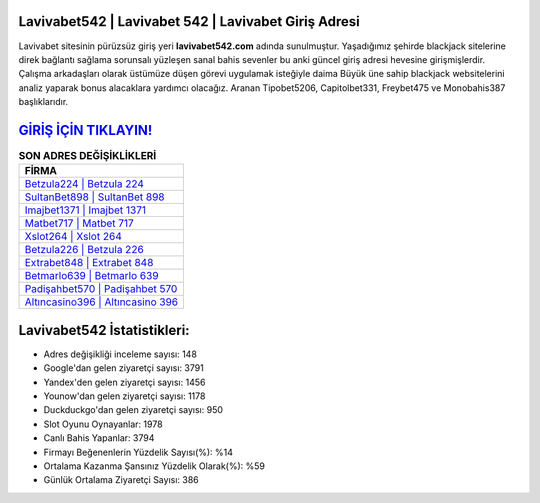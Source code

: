 ﻿Lavivabet542 | Lavivabet 542 | Lavivabet Giriş Adresi
===================================

.. image:: images/lavivabet-giris.jpg
   :width: 600
   
Lavivabet sitesinin pürüzsüz giriş yeri **lavivabet542.com** adında sunulmuştur. Yaşadığımız şehirde blackjack sitelerine direk bağlantı sağlama sorunsalı yüzleşen sanal bahis sevenler bu anki güncel giriş adresi hevesine girişmişlerdir. Çalışma arkadaşları olarak üstümüze düşen görevi uygulamak isteğiyle daima Büyük üne sahip  blackjack websitelerini analiz yaparak bonus alacaklara yardımcı olacağız. Aranan Tipobet5206, Capitolbet331, Freybet475 ve Monobahis387 başlıklarıdır.

`GİRİŞ İÇİN TIKLAYIN! <https://urlday.cc/git>`_
==============

.. list-table:: **SON ADRES DEĞİŞİKLİKLERİ**
   :widths: 100
   :header-rows: 1

   * - FİRMA
   * - `Betzula224 | Betzula 224 <betzula224-betzula-224-betzula-giris-adresi.html>`_
   * - `SultanBet898 | SultanBet 898 <sultanbet898-sultanbet-898-sultanbet-giris-adresi.html>`_
   * - `Imajbet1371 | Imajbet 1371 <imajbet1371-imajbet-1371-imajbet-giris-adresi.html>`_	 
   * - `Matbet717 | Matbet 717 <matbet717-matbet-717-matbet-giris-adresi.html>`_	 
   * - `Xslot264 | Xslot 264 <xslot264-xslot-264-xslot-giris-adresi.html>`_ 
   * - `Betzula226 | Betzula 226 <betzula226-betzula-226-betzula-giris-adresi.html>`_
   * - `Extrabet848 | Extrabet 848 <extrabet848-extrabet-848-extrabet-giris-adresi.html>`_	 
   * - `Betmarlo639 | Betmarlo 639 <betmarlo639-betmarlo-639-betmarlo-giris-adresi.html>`_
   * - `Padişahbet570 | Padişahbet 570 <padisahbet570-padisahbet-570-padisahbet-giris-adresi.html>`_
   * - `Altıncasino396 | Altıncasino 396 <altincasino396-altincasino-396-altincasino-giris-adresi.html>`_
	 
Lavivabet542 İstatistikleri:
===================================	 
* Adres değişikliği inceleme sayısı: 148
* Google'dan gelen ziyaretçi sayısı: 3791
* Yandex'den gelen ziyaretçi sayısı: 1456
* Younow'dan gelen ziyaretçi sayısı: 1178
* Duckduckgo'dan gelen ziyaretçi sayısı: 950
* Slot Oyunu Oynayanlar: 1978
* Canlı Bahis Yapanlar: 3794
* Firmayı Beğenenlerin Yüzdelik Sayısı(%): %14
* Ortalama Kazanma Şansınız Yüzdelik Olarak(%): %59
* Günlük Ortalama Ziyaretçi Sayısı: 386

